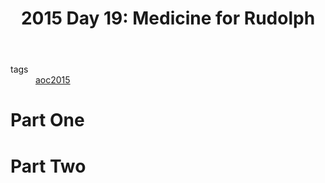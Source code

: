 :PROPERTIES:
:ID:       5bdb9d22-39e3-4e70-b36d-4f58d9a3517a
:END:
#+title: 2015 Day 19: Medicine for Rudolph
#+filetags: :python:
- tags :: [[id:3a7e770c-69c5-4264-9fc8-58523282afe7][aoc2015]]

* Part One


* Part Two
